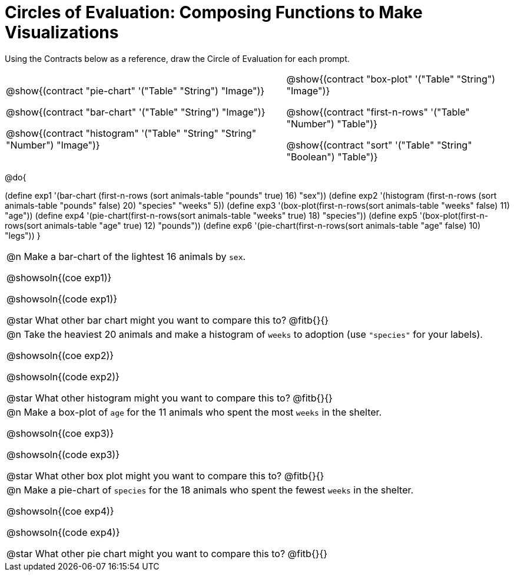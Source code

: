 = Circles of Evaluation: Composing Functions to Make Visualizations

++++
<style>
#content .autonum::after { content: ')'; }
#content .contracts .editbox { background: none !important; }
#content td { position: relative; }
#content .contracts td { padding: 0 !important; }
#content .exercises td .content div:last-child {
	position: absolute;
	bottom: 0;
	width: 95%;
}
</style>
++++

Using the Contracts below as a reference, draw the Circle of Evaluation for each prompt.

[.contracts, cols="5a,4a", frame="none", grid="none", stripes="none"]
|===
|
@show{(contract "pie-chart" '("Table" "String") "Image")}

@show{(contract "bar-chart" '("Table" "String") "Image")}

@show{(contract "histogram" '("Table" "String" "String" "Number") "Image")}

|
@show{(contract "box-plot" '("Table" "String") "Image")}

@show{(contract "first-n-rows" '("Table" "Number") "Table")}

@show{(contract "sort" '("Table" "String" "Boolean") "Table")}
|===

@do{


(define exp1 '(bar-chart (first-n-rows (sort animals-table "pounds" true) 16) "sex"))
(define exp2 '(histogram (first-n-rows (sort animals-table "pounds" false) 20) "species" "weeks" 5))
(define exp3 '(box-plot(first-n-rows(sort animals-table "weeks" false) 11) "age"))
(define exp4 '(pie-chart(first-n-rows(sort animals-table "weeks" true) 18) "species"))
(define exp5 '(box-plot(first-n-rows(sort animals-table "age" true) 12) "pounds"))
(define exp6 '(pie-chart(first-n-rows(sort animals-table "age" false) 10) "legs"))
}

[.exercises.FillVerticalSpace, cols="1a", stripes="none]
|===
|
@n Make a bar-chart of the lightest 16 animals by `sex`.

@showsoln{(coe exp1)}

@showsoln{(code exp1)}

@star What other bar chart might you want to compare this to? @fitb{}{}

| 
@n Take the heaviest 20 animals and make a histogram of `weeks` to adoption (use `"species"` for your labels).

@showsoln{(coe exp2)}

@showsoln{(code exp2)}

@star What other histogram might you want to compare this to? @fitb{}{}

| 
@n Make a box-plot of `age` for the 11 animals who spent the most `weeks` in the shelter.

@showsoln{(coe exp3)}

@showsoln{(code exp3)}

@star What other box plot might you want to compare this to? @fitb{}{}

| 
@n Make a pie-chart of `species` for the 18 animals who spent the fewest `weeks` in the shelter.

@showsoln{(coe exp4)}

@showsoln{(code exp4)}

@star What other pie chart might you want to compare this to? @fitb{}{}

|===
